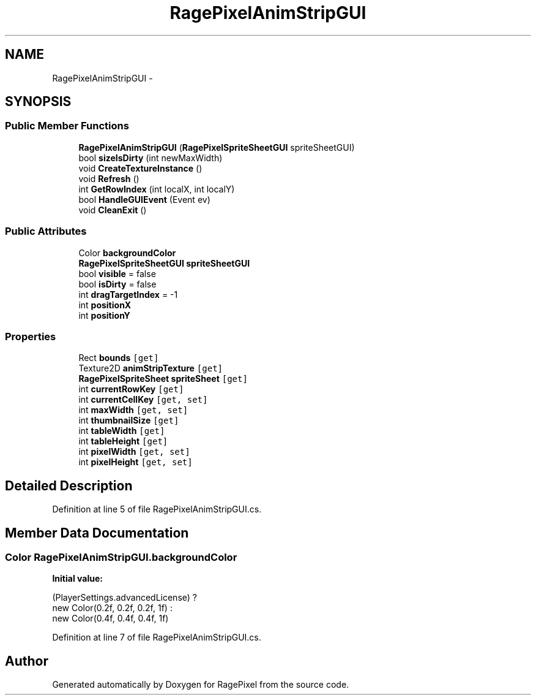 .TH "RagePixelAnimStripGUI" 3 "Tue May 8 2012" "RagePixel" \" -*- nroff -*-
.ad l
.nh
.SH NAME
RagePixelAnimStripGUI \- 
.SH SYNOPSIS
.br
.PP
.SS "Public Member Functions"

.in +1c
.ti -1c
.RI "\fBRagePixelAnimStripGUI\fP (\fBRagePixelSpriteSheetGUI\fP spriteSheetGUI)"
.br
.ti -1c
.RI "bool \fBsizeIsDirty\fP (int newMaxWidth)"
.br
.ti -1c
.RI "void \fBCreateTextureInstance\fP ()"
.br
.ti -1c
.RI "void \fBRefresh\fP ()"
.br
.ti -1c
.RI "int \fBGetRowIndex\fP (int localX, int localY)"
.br
.ti -1c
.RI "bool \fBHandleGUIEvent\fP (Event ev)"
.br
.ti -1c
.RI "void \fBCleanExit\fP ()"
.br
.in -1c
.SS "Public Attributes"

.in +1c
.ti -1c
.RI "Color \fBbackgroundColor\fP"
.br
.ti -1c
.RI "\fBRagePixelSpriteSheetGUI\fP \fBspriteSheetGUI\fP"
.br
.ti -1c
.RI "bool \fBvisible\fP = false"
.br
.ti -1c
.RI "bool \fBisDirty\fP = false"
.br
.ti -1c
.RI "int \fBdragTargetIndex\fP = -1"
.br
.ti -1c
.RI "int \fBpositionX\fP"
.br
.ti -1c
.RI "int \fBpositionY\fP"
.br
.in -1c
.SS "Properties"

.in +1c
.ti -1c
.RI "Rect \fBbounds\fP\fC [get]\fP"
.br
.ti -1c
.RI "Texture2D \fBanimStripTexture\fP\fC [get]\fP"
.br
.ti -1c
.RI "\fBRagePixelSpriteSheet\fP \fBspriteSheet\fP\fC [get]\fP"
.br
.ti -1c
.RI "int \fBcurrentRowKey\fP\fC [get]\fP"
.br
.ti -1c
.RI "int \fBcurrentCellKey\fP\fC [get, set]\fP"
.br
.ti -1c
.RI "int \fBmaxWidth\fP\fC [get, set]\fP"
.br
.ti -1c
.RI "int \fBthumbnailSize\fP\fC [get]\fP"
.br
.ti -1c
.RI "int \fBtableWidth\fP\fC [get]\fP"
.br
.ti -1c
.RI "int \fBtableHeight\fP\fC [get]\fP"
.br
.ti -1c
.RI "int \fBpixelWidth\fP\fC [get, set]\fP"
.br
.ti -1c
.RI "int \fBpixelHeight\fP\fC [get, set]\fP"
.br
.in -1c
.SH "Detailed Description"
.PP 
Definition at line 5 of file RagePixelAnimStripGUI\&.cs\&.
.SH "Member Data Documentation"
.PP 
.SS "Color RagePixelAnimStripGUI\&.backgroundColor"
\fBInitial value:\fP
.PP
.nf

        (PlayerSettings\&.advancedLicense) ?
        new Color(0\&.2f, 0\&.2f, 0\&.2f, 1f) :
        new Color(0\&.4f, 0\&.4f, 0\&.4f, 1f)
.fi
.PP
Definition at line 7 of file RagePixelAnimStripGUI\&.cs\&.

.SH "Author"
.PP 
Generated automatically by Doxygen for RagePixel from the source code\&.
